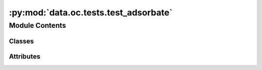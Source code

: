 :py:mod:`data.oc.tests.test_adsorbate`
======================================

.. py:module:: data.oc.tests.test_adsorbate


Module Contents
---------------

Classes
~~~~~~~

.. autoapisummary::

   data.oc.tests.test_adsorbate.TestAdsorbate




Attributes
~~~~~~~~~~

.. autoapisummary::

   data.oc.tests.test_adsorbate._test_db
   data.oc.tests.test_adsorbate._test_db_old


.. py:data:: _test_db

   

.. py:data:: _test_db_old

   

.. py:class:: TestAdsorbate


   .. py:method:: test_adsorbate_init_from_id()


   .. py:method:: test_adsorbate_init_from_smiles()


   .. py:method:: test_adsorbate_init_random()


   .. py:method:: test_adsorbate_init_from_id_with_db()


   .. py:method:: test_adsorbate_init_from_smiles_with_db()


   .. py:method:: test_adsorbate_init_random_with_db()


   .. py:method:: test_adsorbate_init_reaction_string()


   .. py:method:: test_adsorbate_init_reaction_string_with_old_db()



